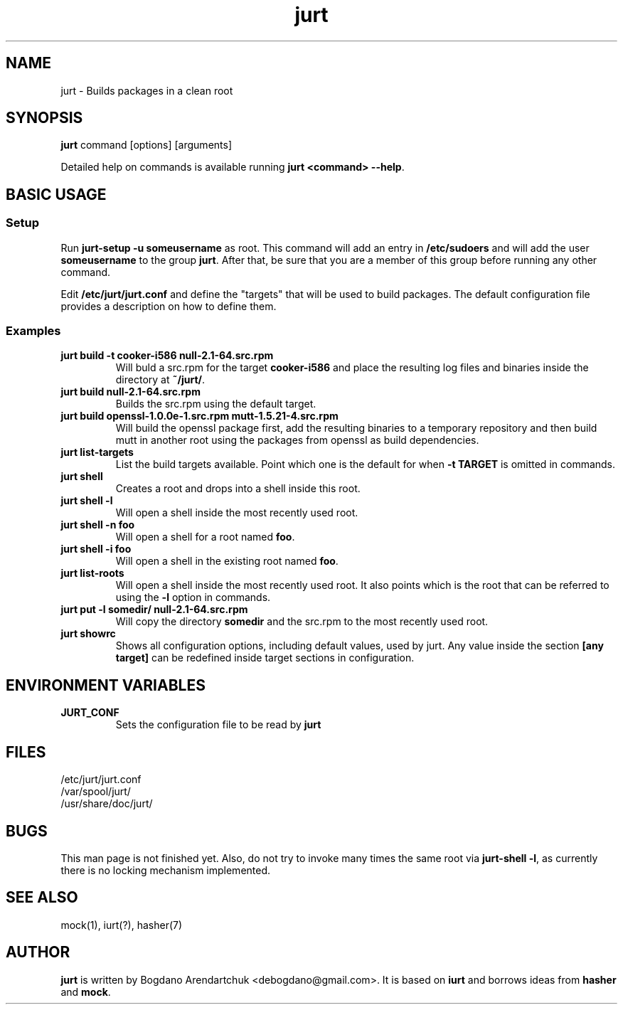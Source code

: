 .\" jurt - Builds packages in a clean root
.TH "jurt" "1" "2011 Sep 26" "Bogdano Arendartchuk" ""
.SH "NAME"
jurt \- Builds packages in a clean root
.SH "SYNOPSIS"
\fBjurt\fP command [options] [arguments]

Detailed help on commands is available running \fBjurt <command> \-\-help\fP.
.SH "BASIC USAGE"
.SS "Setup"

Run \fBjurt-setup -u someusername\fP as root. This command will add an entry in \fB/etc/sudoers\fP and will add the user \fBsomeusername\fP to the group \fBjurt\fP. After that, be sure that you are a member of this group before running any other command.

Edit \fB/etc/jurt/jurt.conf\fP and define the "targets" that will be used to build packages. The default configuration file provides a description on how to define them.

.SS "Examples"
.PP
.IP "\fBjurt build -t cooker-i586 null-2.1-64.src.rpm\fP"
Will buld a src.rpm for the target \fBcooker-i586\fP and place the resulting log files and binaries inside the directory at \fB~/jurt/\fP.
.IP "\fBjurt build null-2.1-64.src.rpm\fP"
Builds the src.rpm using the default target.
.IP "\fBjurt build openssl-1.0.0e-1.src.rpm mutt-1.5.21-4.src.rpm\fP"
Will build the openssl package first, add the resulting binaries to a temporary repository and then build mutt in another root using the packages from openssl as build dependencies.
.IP "\fBjurt list-targets\fP"
List the build targets available. Point which one is the default for when \fB-t TARGET\fP is omitted in commands.
.IP "\fBjurt shell\fP"
Creates a root and drops into a shell inside this root.
.IP "\fBjurt shell -l\fP"
Will open a shell inside the most recently used root.
.IP "\fBjurt shell -n foo\fP"
Will open a shell for a root named \fBfoo\fP.
.IP "\fBjurt shell -i foo\fP"
Will open a shell in the existing root named \fBfoo\fP.
.IP "\fBjurt list-roots\fP"
Will open a shell inside the most recently used root. It also points which is the root that can be referred to using the \fB-l\fP option in commands.
.IP "\fBjurt put -l somedir/ null-2.1-64.src.rpm\fP"
Will copy the directory \fBsomedir\fP and the src.rpm to the most recently used root.
.IP "\fBjurt showrc\fP"
Shows all configuration options, including default values, used by jurt. Any value inside the section \fB[any target]\fP can be redefined inside target sections in configuration.
.SH "ENVIRONMENT VARIABLES"
.PP
.IP "\fBJURT_CONF\fP"
Sets the configuration file to be read by \fBjurt\fP
.SH "FILES"
.nf 
/etc/jurt/jurt.conf
/var/spool/jurt/
/usr/share/doc/jurt/
.fi 
.SH "BUGS"
This man page is not finished yet.
Also, do not try to invoke many times the same root via \fBjurt-shell -l\fP, as currently there is no locking mechanism implemented.
.SH "SEE ALSO"
mock(1), iurt(?), hasher(7)
.SH "AUTHOR"
\fBjurt\fP is written by Bogdano Arendartchuk <debogdano@gmail.com>. It is based on \fBiurt\fP and borrows ideas from \fBhasher\fP and \fBmock\fP.
